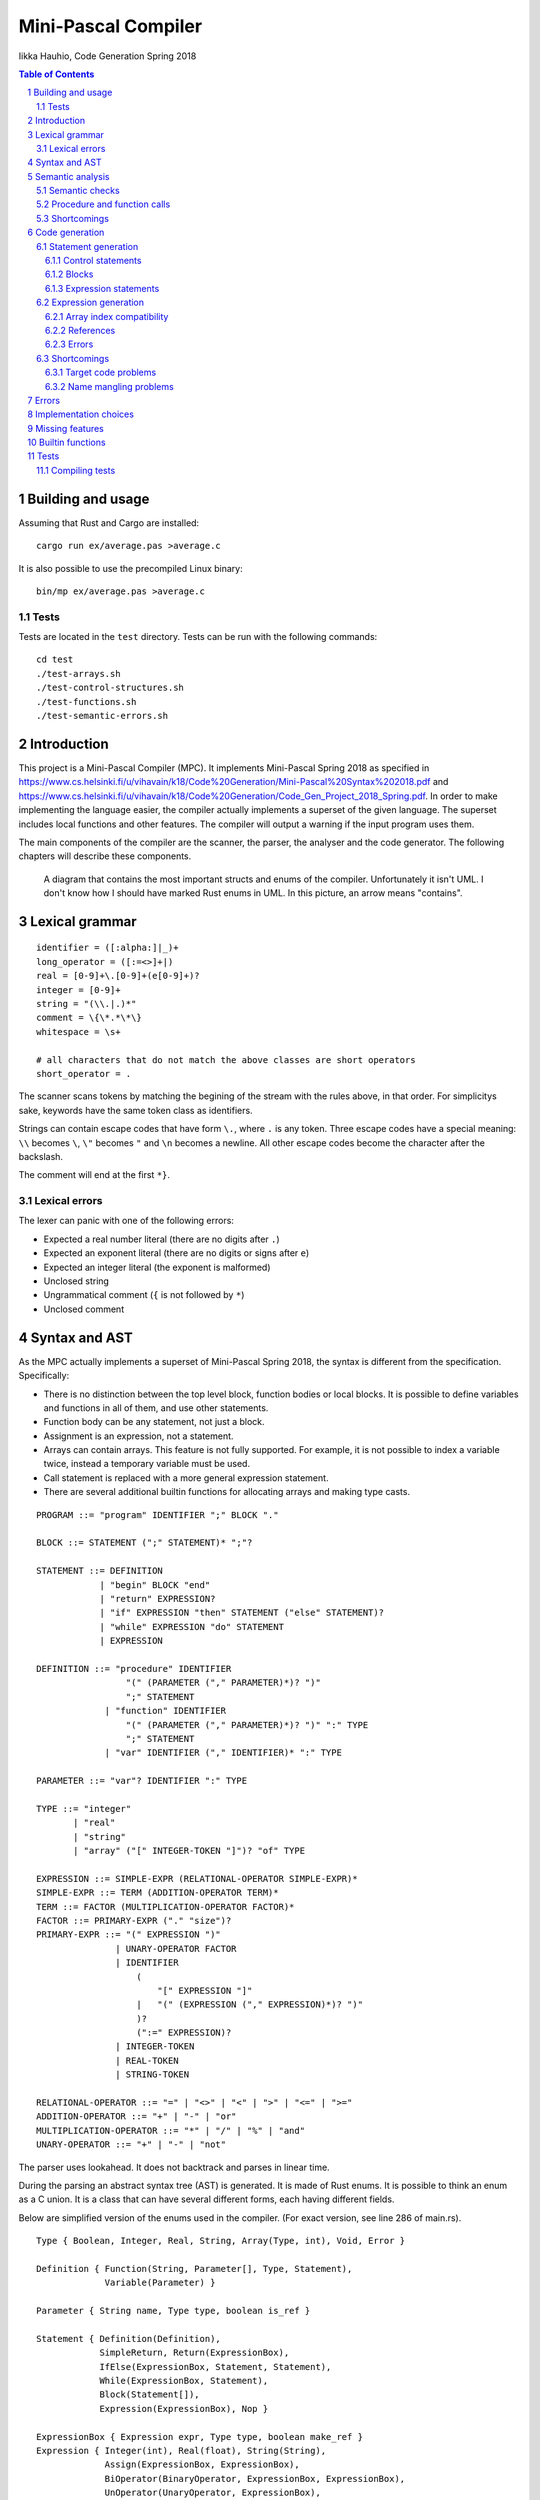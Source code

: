 ======================
 Mini-Pascal Compiler
======================

Iikka Hauhio,
Code Generation Spring 2018

.. sectnum::

.. contents:: Table of Contents
   :backlinks: none

Building and usage
==================

Assuming that Rust and Cargo are installed::

	cargo run ex/average.pas >average.c

It is also possible to use the precompiled Linux binary::

	bin/mp ex/average.pas >average.c

Tests
-----

Tests are located in the ``test`` directory.
Tests can be run with the following commands::

	cd test
	./test-arrays.sh
	./test-control-structures.sh
	./test-functions.sh
	./test-semantic-errors.sh

Introduction
============

This project is a Mini-Pascal Compiler (MPC).
It implements Mini-Pascal Spring 2018 as specified in https://www.cs.helsinki.fi/u/vihavain/k18/Code%20Generation/Mini-Pascal%20Syntax%202018.pdf
and https://www.cs.helsinki.fi/u/vihavain/k18/Code%20Generation/Code_Gen_Project_2018_Spring.pdf.
In order to make implementing the language easier, the compiler actually implements a superset of the given language.
The superset includes local functions and other features.
The compiler will output a warning if the input program uses them.

The main components of the compiler are the scanner, the parser, the analyser and the code generator.
The following chapters will describe these components.

.. figure:: arch.png
	:width: 100%
	:alt: The structs and enums of the MPC

	A diagram that contains the most important structs and enums of the compiler.
	Unfortunately it isn't UML. I don't know how I should have marked Rust enums in UML.
	In this picture, an arrow means "contains".

Lexical grammar
===============

::

	identifier = ([:alpha:]|_)+
	long_operator = ([:=<>]+|)
	real = [0-9]+\.[0-9]+(e[0-9]+)?
	integer = [0-9]+
	string = "(\\.|.)*"
	comment = \{\*.*\*\}
	whitespace = \s+

	# all characters that do not match the above classes are short operators
	short_operator = .

The scanner scans tokens by matching the begining of the stream with the rules above, in that order.
For simplicitys sake, keywords have the same token class as identifiers.

Strings can contain escape codes that have form ``\.``, where ``.`` is any token.
Three escape codes have a special meaning: ``\\`` becomes ``\``, ``\"`` becomes ``"`` and ``\n`` becomes a newline.
All other escape codes become the character after the backslash.

The comment will end at the first ``*}``.

Lexical errors
--------------

The lexer can panic with one of the following errors:

* Expected a real number literal (there are no digits after ``.``)
* Expected an exponent literal (there are no digits or signs after ``e``)
* Expected an integer literal (the exponent is malformed)
* Unclosed string
* Ungrammatical comment (``{`` is not followed by ``*``)
* Unclosed comment

Syntax and AST
==============

As the MPC actually implements a superset of Mini-Pascal Spring 2018, the syntax is different from the specification.
Specifically:

* There is no distinction between the top level block, function bodies or local blocks. It is possible to define variables and functions in all of them, and use other statements.
* Function body can be any statement, not just a block.
* Assignment is an expression, not a statement.
* Arrays can contain arrays. This feature is not fully supported. For example, it is not possible to index a variable twice, instead a temporary variable must be used.
* Call statement is replaced with a more general expression statement.
* There are several additional builtin functions for allocating arrays and making type casts.

::

	PROGRAM ::= "program" IDENTIFIER ";" BLOCK "."
	
	BLOCK ::= STATEMENT (";" STATEMENT)* ";"?
	
	STATEMENT ::= DEFINITION
	            | "begin" BLOCK "end"
	            | "return" EXPRESSION?
	            | "if" EXPRESSION "then" STATEMENT ("else" STATEMENT)?
	            | "while" EXPRESSION "do" STATEMENT
	            | EXPRESSION
	
	DEFINITION ::= "procedure" IDENTIFIER
	                 "(" (PARAMETER ("," PARAMETER)*)? ")"
	                 ";" STATEMENT
	             | "function" IDENTIFIER
	                 "(" (PARAMETER ("," PARAMETER)*)? ")" ":" TYPE
	                 ";" STATEMENT
	             | "var" IDENTIFIER ("," IDENTIFIER)* ":" TYPE
	
	PARAMETER ::= "var"? IDENTIFIER ":" TYPE
	
	TYPE ::= "integer"
	       | "real"
	       | "string"
	       | "array" ("[" INTEGER-TOKEN "]")? "of" TYPE
	
	EXPRESSION ::= SIMPLE-EXPR (RELATIONAL-OPERATOR SIMPLE-EXPR)*
	SIMPLE-EXPR ::= TERM (ADDITION-OPERATOR TERM)*
	TERM ::= FACTOR (MULTIPLICATION-OPERATOR FACTOR)*
	FACTOR ::= PRIMARY-EXPR ("." "size")?
	PRIMARY-EXPR ::= "(" EXPRESSION ")"
	               | UNARY-OPERATOR FACTOR
	               | IDENTIFIER
	                   (
	                       "[" EXPRESSION "]"
	                   |   "(" (EXPRESSION ("," EXPRESSION)*)? ")"
	                   )?
	                   (":=" EXPRESSION)?
	               | INTEGER-TOKEN
	               | REAL-TOKEN
	               | STRING-TOKEN
	
	RELATIONAL-OPERATOR ::= "=" | "<>" | "<" | ">" | "<=" | ">="
	ADDITION-OPERATOR ::= "+" | "-" | "or"
	MULTIPLICATION-OPERATOR ::= "*" | "/" | "%" | "and"
	UNARY-OPERATOR ::= "+" | "-" | "not"

The parser uses lookahead. It does not backtrack and parses in linear time.

During the parsing an abstract syntax tree (AST) is generated.
It is made of Rust enums. It is possible to think an enum as a C union.
It is a class that can have several different forms, each having different fields.

Below are simplified version of the enums used in the compiler. (For exact version, see line 286 of main.rs).

::

	Type { Boolean, Integer, Real, String, Array(Type, int), Void, Error }
	
	Definition { Function(String, Parameter[], Type, Statement),
	             Variable(Parameter) }
	
	Parameter { String name, Type type, boolean is_ref }
	
	Statement { Definition(Definition),
	            SimpleReturn, Return(ExpressionBox),
	            IfElse(ExpressionBox, Statement, Statement),
	            While(ExpressionBox, Statement),
	            Block(Statement[]),
	            Expression(ExpressionBox), Nop }
	
	ExpressionBox { Expression expr, Type type, boolean make_ref }
	Expression { Integer(int), Real(float), String(String),
	             Assign(ExpressionBox, ExpressionBox),
                     BiOperator(BinaryOperator, ExpressionBox, ExpressionBox),
                     UnOperator(UnaryOperator, ExpressionBox),
                     Call(String, String, ExpressionBox[]),
                     Index(String, ExpressionBox),
                     Variable(String, boolean) }
        
        BinaryOperator { Eq, Neq, Lt, Leq, Gt, Geq,
                         Add, Sub, Mul, Div, Mod, And, Or }
        UnaryOperator { Plus, Minus, Not, Size }

``Parameter`` and ``ExpressionBox`` are not enums but structs.
All enums have a list of forms (constructors), which contain a name and a list of types they contain.

Things to note:

* A variable declaration with multiple variables is expanded to multiple statements.
* ``ExpressionBox`` is a wrapper type that contains fields that all expression share, namely the type and a boolean that tells if the expression should be made a reference (see semantics chapter).
* There is no separate If and If-Else. An If without an Else is an If-Else where the Else block is a nop.
* Assignment is an expression, and its left side is also an expression. The parser ensures that the left side is either a variable, an array subscript or a function call. During the semantic analysis an error is given if it was a function call.
* There are both ``SimpleReturn`` (for procedures) and ``Return`` (for functions).
* Calls have two string fields. The first is the name of the function in the Mini-Pascal source code. The second is initialized during the semantic analysis to be the name of the C function the function was compiled to.
* Variables have a boolean field that is initially false and is changed to true during semantic analysis if the variable is a reference (var parameter).

Semantic analysis
=================

During the semantic analysis, the AST is recursively iterated and each ExpressionBox is annotated with a type and other information.
This is achieved by creating a symbol table during the analysis.

The semantic analysis of a block contains multiple passes.
For each block, in the first pass all function and procedure definitions are searched and appended to the symbol table.
In the second pass, all statements are analysed fully.

In addition to a type, each expression is annotated with information regarding its status as a reference.
If the expression happens to be an argument corresponding to a var parameter, its ``make_ref`` value is set to true.
This is used later during the code generation phase.

Semantic checks
---------------

The MPC has the following semantic checks:

* Symbol is found in the symbol table.
* Keywords are not used as identifiers. (*)
* Functions and procedures are declared at the top level only. (*)
* There are only definitions and blocks at the top level. (*)
* There is only one block at the top level. (*)
* The last statement at the top level is a block. (*)
* Expression statements are either calls or assignments. (*)
* Function returns a value of the correct type.
* The condition of if statement is a boolean expression.
* The condition of while statement is a boolean expression.
* The operands of binary operator expression have the same type.
* The operands of binary operator expression have a correct type (integer, real or boolean depending on the operator).
* The operand of unary operator expression has a correct type (integer, real, boolean or array depending on the operator).
* Symbols used like variables are variables, not functions or procedures.
* The type of an indexed expression is an array.
* Only integers are used as indices.
* The lval and rval of assignment have the same type.
* Function and procedure call arguments have correct types.
* Arguments corresponding to var parameters are either variables or array subscripts.
* Function and procedure calls have the correct number of arguments.
* Function or procedure name in a call corresponds to a function or procedure, not to a variable.

Checks marked with (*) generate warnings.
They check that the program does not use features of MPC that are extensions to the Mini-Pascal Spring 2018 definition,
like local functions and procedures.

Procedure and function calls
----------------------------

For each function and procedure in AST, the name of the function is changed to be the mangled version that will be the name of the C function.
For each function and procedure call, the mangled name is inserted into the second string field (see the AST in previous chapter).

If the called procedure or function is local (defined inside a ``begin..end`` block),
the variables in its block will be added to its parameter list as var parameters (AST is modified).
Consequently, when a local procedure or function is called, the variables will be added as arguments to the function.

Shortcomings
------------

The following semantics are **not** included, although they should be:

* Assignment is used only at the statement level and not as an expression. (*)
* Array types do not contain arrays. (*)

Due to a bug, the case where a function has been given too few arguments is handled incorrectly.
In this situation, a wrong error message is given or, in the worst case, no error message is given and the program compiles succesfully.

Code generation
===============

Statement generation
--------------------

Control statements
``````````````````

Control statements are generated with gotos.

For example,

.. code:: pascal

	var i : integer;
	i := 0;
	while i < 10 do begin
	    writeln(i);
	    i := i + 1
	end;

is compiled to:

.. code:: c

	int _i;
	_i = 0;
	tmp1:;
	char tmp3 = _i < 10;
	if (!tmp3) goto tmp2;
	{
	 printf("%d\n", _i);
	 int tmp4 = _i + 1;
	 _i = tmp4;
	}
	goto tmp1;
	tmp2:;

Blocks
``````

Blocks are compiled to C blocks.
This has no effect, but makes the code look nicer.

Expression statements
`````````````````````

The expression is compiled normally, and the resulting temporary variable is not used.

Expression generation
---------------------

Generally, during the code generation the AST is recursively iterated.
For each expression, a C statement is created that performs the calculation and assigns the answer to a new temporary variable.

For example,

.. code:: pascal

	var i : integer;
	i := (1 + 2) * (3 + 4);

is compiled to:

.. code:: c

	int _i;
	int tmp2 = 1 + 2;
	int tmp3 = 3 + 4;
	int tmp1 = tmp2 * tmp3;
	_i = tmp1;

For some types of expression, a temporary variable is not created. These are:

* Number and string literals
* Variables
* Array indexing (see above shortcomings)

Array index compatibility
`````````````````````````

For each array subscript, an assert call is generated that checks that the index is within bounds.

For example,

.. code:: pascal

	writeln(a[i])

is compiled to:

.. code:: c

	assert(0 <= _i && _i < array_len(_a));
	printf("%d\n", _a[_i]);

References
``````````

Normally, when a var parameter is used, it is dereferenced.
However, when a function or procedure call is generated, the arguments that correspond to var parameters (that have ``make_ref==true``) are referenced.
This means that normal variables and array subscripts are prefixed with ``&`` and var parameters are used without ``*``.

For example, when ``i`` is a normal variable, ``x`` is a var parameter, ``a`` is an array and all parameters of ``f`` are var parameters,

.. code:: pascal

	f(i, x, a[0])

is compiled to:

.. code:: c

	f_1_1(&_i, _x, &_a[0]);

Errors
``````

A semantic errors causes the type of the expression to be ``Error``.
The error type is compatible with all types and does not cause any type errors.

Shortcomings
------------

Target code problems
````````````````````

The MPC generates simplified C code.
However, some restrictions mentioned in the project assignment are broken.

1. Parentheses are used in:

  * Type casts ``(type)(expression)``
  * Unary operator expressions: ``operator(expression)``. This is because the ``array_len`` (``.size``) operator is defined as a C macro and therefore needs parentheses.
  * Macros that are used to implement some features. Macros do not even try to be simplified C. 

2. Array indexing, variable referencing and dereferencing are used like they were simple variables.

	For example, if ``a`` is an integer var parameter, ``a := a + b`` is compiled to:
	
	.. code:: c
	
		int tmp1 = *_a + _b;
		*_a = tmp1;
	
	Similarly, ``a[1] := a[1] + b`` is compiled to:
	
	.. code:: c
	
		int tmp1 = _a[1] + _b;
		_a[1] = tmp1;
	
	Indexing, referencing and dereferencing was left as it is due to ease of implementation and because there was not enough time to do the implementation as specified.

Name mangling problems
``````````````````````

Variable names are mangled by prefixing them with ``_``.
Collisions shouldn't be a problem in most cases as all variables will be generated as local C variables.

Function name collisions, however, could be a problem.
They are mangled by appending a scope identifier at the end of the name.
In certain cases, when creating functions inside blocks (which is possible but not allowed by Mini-Pascal Spring 2018 specification),
it is possible to create two functions with the same name.

Errors
======

Errors are divided to lexical errors, syntax errors, semantic errors and semantic warnings.
There is no error handling for lexical errors and syntax errors.
All these errors are fatal and cause the program to immediately stop.

Semantic errors are printed one by one.
The AST does not contain line number information, so no location is printed with the errors.

Implementation choices
======================

In addition to the fact that this MPC implements a super set of Mini-Pascal Spring 2018,
several other implementation-level decisions have been made where the language specification was ambigious.

* Integers and reals have C types ``int`` and ``float`` respectively. Their exact size is unknown to the MPC.
* Variables are uninitialized. Using an uninitialized variable results in undefined behaviour as in C.
* It is not possible to allocate an array with a size that is not known compile-time. However, functions were added that can be used to allocate such arrays.
* Arrays are allocated in heap and they are not deallocated in any case.
* There are no automatic type casts. (It is not allowed to eg. add an integer to a real.) It is mandatory to use ``integer_to_real`` and ``real_to_integer`` functions to convert values from type to another.
* Strings are only tokens that are case sensitive. All other tokens can be written either in upper, lower or mixed case.

Missing features
================

In addition to shortcomings listed in other chapters, this MPC does not allow string concatenation with the ``+`` operator.

Builtin functions
=================

**read(vars...)** takes variable number of arguments (that should be either variables or array subscripts).
It will read a value from the standard input for each variable. The value is converted to the type of the variable.
Only integer, real and string variables are supported.

**writeln(vals...)** takes variable number of integer, real or string arguments.
It will print them separated with spaces and followed by a newline.

**integer_to_real(val)** converts an integer to a real.

**real_to_integer(val)** converts a real to an integer, rounding when necessary.

**make_boolean_array(size)** allocates a new boolean array with the given size.

**make_integer_array(size)** allocates a new integer array with the given size.

**make_real_array(size)** allocates a new real array with the given size.

**make_string_array(size)** allocates a new string array with the given size.

Tests
=====

Tests are located in the ``test`` directory.
Tests can be run with the following commands::

	cd test
	./test-arrays.sh
	./test-control-structures.sh
	./test-functions.sh
	./test-semantic-errors.sh

Compiling tests
---------------

Tests are contained in ``.test`` files.
Each such file contains one test per line.
A test has a Mini-Pascal program and the desired output, separated by a ``|`` character.

``.test`` files must be compiled using ``make_tests.röd``::

	röda make_tests.röd output arrays.test
	röda make_tests.röd output control-structures.test
	röda make_tests.röd output functions.test
	röda make_tests.röd errors semantic-errors.test

``output`` tells the script that the desired output will be in the standard output of the compiled Mini-Pascal program.
``errors`` tells the script that the desired output will be in the standard error of the compiler.

The Röda script makes a shell script and a directory, that contains each test program and desired output.
